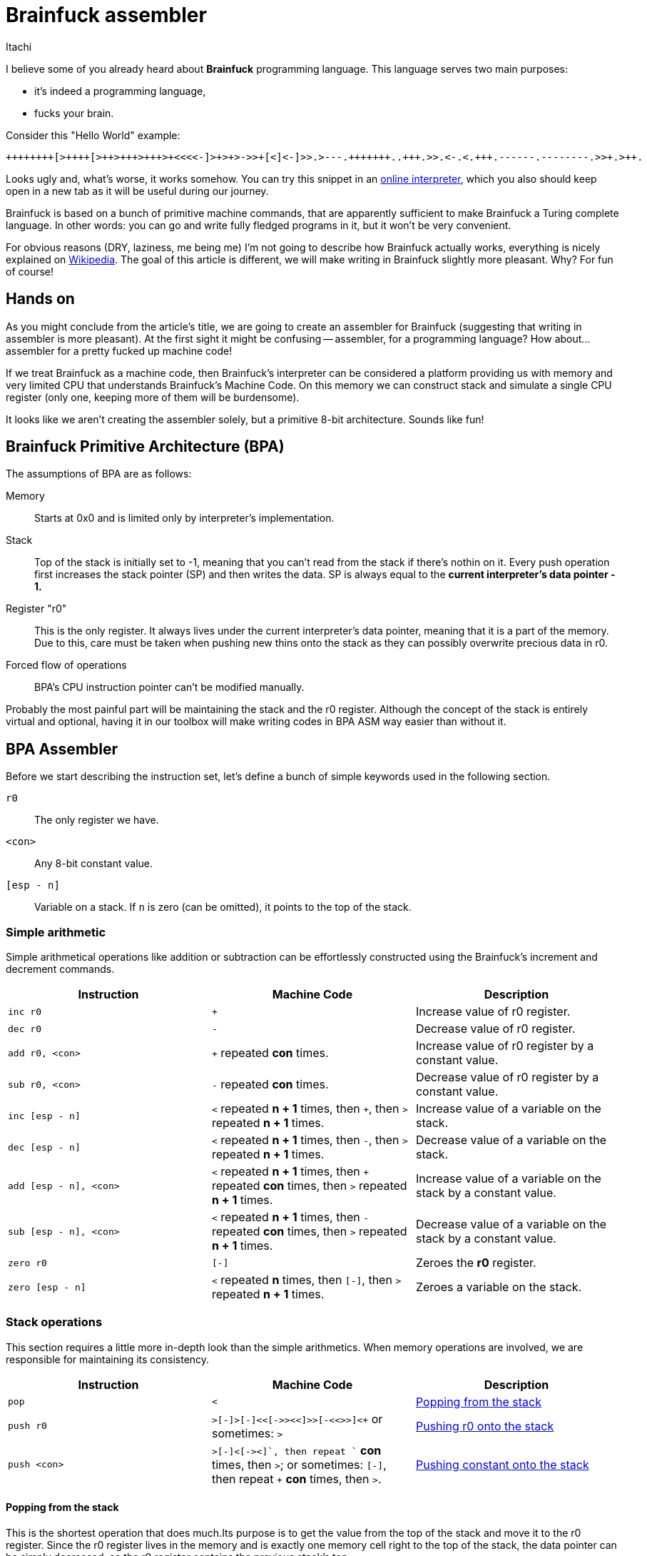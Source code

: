 = Brainfuck assembler
Itachi
:description: An article describing a handcrafted assembler for Brainfuck language.

I believe some of you already heard about *Brainfuck* programming language. This language serves two main purposes:

- it's indeed a programming language,
 - fucks your brain.

Consider this "Hello World" example:

----
++++++++[>++++[>++>+++>+++>+<<<<-]>+>+>->>+[<]<-]>>.>---.+++++++..+++.>>.<-.<.+++.------.--------.>>+.>++.
----

Looks ugly and, what's worse, it works somehow. You can try this snippet in an https://www.nayuki.io/page/brainfuck-interpreter-javascript[online interpreter], which you also should keep open in a new tab as it will be useful during our journey.

Brainfuck is based on a bunch of primitive machine commands, that are apparently sufficient to make Brainfuck a Turing complete language. In other words: you can go and write fully fledged programs in it, but it won't be very convenient.

For obvious reasons (DRY, laziness, me being me) I'm not going to describe how Brainfuck actually works, everything is nicely explained on https://en.wikipedia.org/wiki/Brainfuck[Wikipedia]. The goal of this article is different, we will make writing in Brainfuck slightly more pleasant. Why? For fun of course!

== Hands on

As you might conclude from the article's title, we are going to create an assembler for Brainfuck (suggesting that writing in assembler is more pleasant). At the first sight it might be confusing -- assembler, for a programming language? How about... assembler for a pretty fucked up machine code!

If we treat Brainfuck as a machine code, then Brainfuck's interpreter can be considered a platform providing us with memory and very limited CPU that understands Brainfuck's Machine Code. On this memory we can construct stack and simulate a single CPU register (only one, keeping more of them will be burdensome).

It looks like we aren't creating the assembler solely, but a primitive 8-bit architecture. Sounds like fun!

== Brainfuck Primitive Architecture (BPA)

The assumptions of BPA are as follows:

Memory:: Starts at 0x0 and is limited only by interpreter's implementation.
Stack:: Top of the stack is initially set to -1, meaning that you can't read from the stack if there's nothin on it. Every push operation first increases the stack pointer (SP) and then writes the data. SP is always equal to the *current interpreter's data pointer - 1.*
Register "r0":: This is the only register. It always lives under the current interpreter's data pointer, meaning that it is a part of the memory. Due to this, care must be taken when pushing new thins onto the stack as they can possibly overwrite precious data in r0.
Forced flow of operations:: BPA's CPU instruction pointer can't be modified manually.

Probably the most painful part will be maintaining the stack and the r0 register. Although the concept of the stack is entirely virtual and optional, having it in our toolbox will make writing codes in BPA ASM way easier than without it.

== BPA Assembler

Before we start describing the instruction set, let's define a bunch of simple keywords used in the following section.

`r0`:: The only register we have.
`<con>`:: Any 8-bit constant value.
`[esp - n]`:: Variable on a stack. If `n` is zero (can be omitted), it points to the top of the stack.

=== Simple arithmetic

Simple arithmetical operations like addition or subtraction can be effortlessly constructed using the Brainfuck's increment and decrement commands.

|===
|Instruction|Machine Code|Description

|`inc r0`|`+`|Increase value of r0 register.

|`dec r0`|`-`|Decrease value of r0 register.

|`add r0, <con>`|`+` repeated *con* times.|Increase value of r0 register by a constant value.

|`sub r0, <con>`|`-` repeated *con* times.|Decrease value of r0 register by a constant value.

|`inc [esp - n]`|`<` repeated *n + 1* times, then `+`, then `>` repeated *n + 1* times.|Increase value of a variable on the stack.

|`dec [esp - n]`|`<` repeated *n + 1* times, then `-`, then `>` repeated *n + 1* times.|Decrease value of a variable on the stack.

|`add [esp - n], <con>`|`<` repeated *n + 1* times, then `+` repeated *con* times, then `>` repeated *n + 1* times.|Increase value of a variable on the stack by a constant value.

|`sub [esp - n], <con>`|`<` repeated *n + 1* times, then `-` repeated *con* times, then `>` repeated *n + 1* times.|Decrease value of a variable on the stack by a constant value.

|`zero r0`|`[-]`|Zeroes the *r0* register.

|`zero [esp - n]`|`<` repeated *n* times, then `[-]`, then `>` repeated *n + 1* times.|Zeroes a variable on the stack.
|===

=== Stack operations

This section requires a little more in-depth look than the simple arithmetics. When memory operations are involved, we are responsible for maintaining its consistency.

|===
|Instruction|Machine Code|Description

|`pop`|`<`|xref:_popping_from_the_stack[]

|`push r0`|`+>[-]>[-]<<[->+>+<<]>>[-<<+>>]<+` or sometimes: `>`|xref:_pushing_r0_onto_the_stack[]

|`push <con>`|`+>[-]<[->+<]+`, then repeat `+` *con* times, then `>`; or sometimes: `[-]`, then repeat `+` *con* times, then `>`.|xref:_pushing_constant_onto_the_stack[]
|===

[#_popping_from_the_stack]
==== Popping from the stack

This is the shortest operation that does much.Its purpose is to get the value from the top of the stack and move it to the r0 register. Since the r0 register lives in the memory and is exactly one memory cell right to the top of the stack, the data pointer can be simply decreased, so the r0 register contains the previous stack's top.

[#_pushing_r0_onto_the_stack]
==== Pushing r0 onto the stack

And here it is -- the first more complex instruction. Its purpose is to put the register r0 onto the stack, while keeping the value in the register. Sounds simple, but involves lots of copying and copying isn't simple in Brainfuck. Let's divide and conquer this task.

The first thing we have to take care of is to move r0 to the next memory cell, because the current will become a new stack's top. In Brainfuck we can't just copy values between cells, but we can smartly loop decrease and increase operations. Copying is just using the current cell value as a loop condition, and increasing another cell by one on each loop iteration. Copying the current cell to the next will look like this:

 [->+<]

This tells Brainfuck to enter the loop if the current cell's value is not zero, then decrease the current cell's value, go to the next cell, increase its value, go to the source cell and go back to the loop's start. This will work, but has two caveats:

- it won't copy, it will move the source value, because the source value is used as a loop counter;
- the target cell must be zero.

To tackle the first problem, we have to introduce a temporary memory cell which will be increased along with the target cell. After we move the value from source to target, the temporary cell will be used to restore the source cell's value. This also means that only the target cell must be zero, but the temporary cell too.

....
>           ; Go to the target cell.
[-]         ; Zero it.
>           ; Go to the temporary cell.
[-]         ; Zero it.
<<          ; Go back to the source cell.
[->+>+<<]   ; Until zero, decrease the source cell's value, go to the target cell, increase it, go to the temporary cell, increase it, and go back to the source cell.
>>          ; Go to the temporary cell.
[-<<+>>]    ; Until zero, decrease the temporary cell's value, go to the source cell, increase it, go to the temporary cell.
....

When the above sequence finishes, the source and the target cell will have the same value. To complete the whole operation for our purposes, the data pointer must be decreased to point at the new r0 position, thus the final form will be:

 >[-]>[-]<<[->+>+<<]>>[-<<+>>]<

===== Possible optimization

In some circumstances, the push operation can be significantly optimized. Consider the following pair of instructions:

 push   r0
 mov    r0, 15

(We didn't talk about `mov` yet, but we will.)

First, the r0 is pushed onto the stack, then r0 is being written a constant value. In such case, we don't have to maintain the r0's value, because it will be overwritten anyway, thus the whole copying thing can be omitted and the data pointer can be simply increased. As a consequence, the new stack's top will be the old r0, and the new r0 will be some zero or random value that will be soon filled in with a data.

[#_pushing_constant_onto_the_stack]
==== Pushing constant onto the stack

This will be slightly simpler than pushing the register, because we don't need to copy the r0 to two places then copy it again to the stack's top.

....
>           ; Go to the target cell.
[-]         ; Zero it.
<           ; Go to the source cell.
[->+<]      ; Until zero, decrease the source cell, go to the target cell, increase it, and go to the source cell.
+++...      ; Increase the source cell as many times as needed to achieve the desired value.
>           ; Set the data pointer to the new r0 (target cell).
....

And again, in some circumstances, the above operations can be optimized:

....
[-]         ; Zero the source cell.
+++...      ; Increase the source cell as many times as needed to achieve the desired value.
>           ; Set the data pointer to the new r0 (target cell).
....

This is possible if r0 is to be written with some value, but the old value won't be used in the meantime.

===
